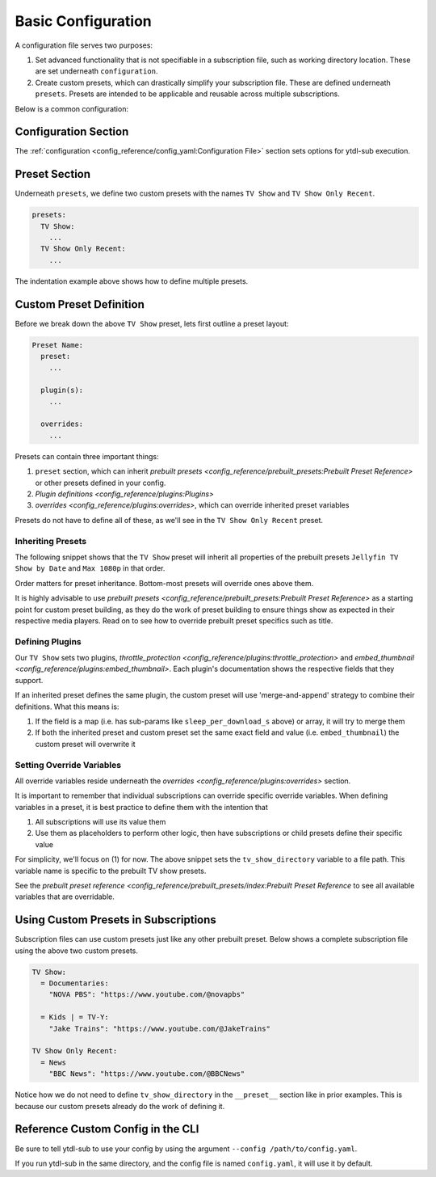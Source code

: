 Basic Configuration
===================

A configuration file serves two purposes:

1. Set advanced functionality that is not specifiable in a subscription file, such as working directory location. These
   are set underneath ``configuration``.
2. Create custom presets, which can drastically simplify your subscription file. These are defined underneath ``presets``.
   Presets are intended to be applicable and reusable across multiple subscriptions.

Below is a common configuration:

.. code-block:: yaml
  :linenos:

  configuration:
    working_directory: '/mnt/ssd/.ytdl-sub-downloads'

  presets:
    TV Show:
      preset:
        - "Jellyfin TV Show by Date"
        - "Max 1080p"

      embed_thumbnail: True

      throttle_protection:
         sleep_per_download_s:
           min: 2.2
           max: 10.8
         sleep_per_subscription_s:
           min: 9.0
           max: 14.1
         max_downloads_per_subscription:
           min: 10
           max: 36

      overrides:
        tv_show_directory: "/ytdl_sub_tv_shows"

    TV Show Only Recent:
      preset:
        - "TV Show"
        - "Only Recent"

Configuration Section
---------------------

The :ref:`configuration <config_reference/config_yaml:Configuration File>` section sets options for ytdl-sub execution.

.. code-block:: yaml
  :lineno-start: 1

  configuration:
    working_directory: '/mnt/ssd/.ytdl-sub-downloads'

Preset Section
--------------

Underneath ``presets``, we define two custom presets with the names ``TV Show`` and ``TV Show Only Recent``.

.. code-block:: yaml

  presets:
    TV Show:
      ...
    TV Show Only Recent:
      ...

The indentation example above shows how to define multiple presets.

Custom Preset Definition
------------------------

Before we break down the above ``TV Show`` preset, lets first outline a preset layout:

.. code-block:: yaml

    Preset Name:
      preset:
        ...

      plugin(s):
        ...

      overrides:
        ...

Presets can contain three important things:

1. ``preset`` section, which can inherit `prebuilt presets <config_reference/prebuilt_presets:Prebuilt Preset Reference>`
   or other presets defined in your config.
2. `Plugin definitions <config_reference/plugins:Plugins>`
3. `overrides <config_reference/plugins:overrides>`, which can override inherited preset variables

Presets do not have to define all of these, as we'll see in the ``TV Show Only Recent`` preset.

Inheriting Presets
~~~~~~~~~~~~~~~~~~

.. code-block:: yaml
  :lineno-start: 5

    TV Show:
      preset:
        - "Jellyfin TV Show by Date"
        - "Max 1080p"

The following snippet shows that the ``TV Show`` preset will inherit all properties
of the prebuilt presets ``Jellyfin TV Show by Date`` and ``Max 1080p`` in that order.

Order matters for preset inheritance. Bottom-most presets will override ones above them.

It is highly advisable to use `prebuilt presets <config_reference/prebuilt_presets:Prebuilt Preset Reference>` as
a starting point for custom preset building, as they do the work of preset building to ensure things show as expected
in their respective media players. Read on to see how to override prebuilt preset specifics such as title.

Defining Plugins
~~~~~~~~~~~~~~~~

.. code-block:: yaml
  :lineno-start: 10

      embed_thumbnail: True

      throttle_protection:
         sleep_per_download_s:
           min: 2.2
           max: 10.8
         sleep_per_subscription_s:
           min: 9.0
           max: 14.1
         max_downloads_per_subscription:
           min: 10
           max: 36

Our ``TV Show`` sets two plugins, `throttle_protection <config_reference/plugins:throttle_protection>` and
`embed_thumbnail <config_reference/plugins:embed_thumbnail>`. Each plugin's documentation shows the respective
fields that they support.

If an inherited preset defines the same plugin, the custom preset will use 'merge-and-append' strategy to
combine their definitions. What this means is:

1. If the field is a map (i.e. has sub-params like ``sleep_per_download_s`` above) or array, it will try to merge them
2. If both the inherited preset and custom preset set the same exact field and value (i.e. ``embed_thumbnail``)
   the custom preset will overwrite it


Setting Override Variables
~~~~~~~~~~~~~~~~~~~~~~~~~~

.. code-block:: yaml
  :lineno-start: 20

      overrides:
        tv_show_directory: "/ytdl_sub_tv_shows"

All override variables reside underneath the `overrides <config_reference/plugins:overrides>` section.

It is important to remember that individual subscriptions can override specific override variables.
When defining variables in a preset, it is best practice to define them with the intention that

1. All subscriptions will use its value them
2. Use them as placeholders to perform other logic, then have subscriptions or child presets
   define their specific value

For simplicity, we'll focus on (1) for now. The above snippet sets the ``tv_show_directory``
variable to a file path. This variable name is specific to the prebuilt TV show presets.

See the `prebuilt preset reference <config_reference/prebuilt_presets/index:Prebuilt Preset Reference`
to see all available variables that are overridable.


Using Custom Presets in Subscriptions
--------------------------------------

Subscription files can use custom presets just like any other prebuilt preset.
Below shows a complete subscription file using the above two custom presets.

.. code-block:: yaml

  TV Show:
    = Documentaries:
      "NOVA PBS": "https://www.youtube.com/@novapbs"

    = Kids | = TV-Y:
      "Jake Trains": "https://www.youtube.com/@JakeTrains"

  TV Show Only Recent:
    = News
      "BBC News": "https://www.youtube.com/@BBCNews"

Notice how we do not need to define ``tv_show_directory`` in the ``__preset__`` section
like in prior examples. This is because our custom presets already do the work of defining it.

Reference Custom Config in the CLI
----------------------------------

Be sure to tell ytdl-sub to use your config by using the argument
``--config /path/to/config.yaml``.

If you run ytdl-sub in the same directory, and the config file is named ``config.yaml``, it will
use it by default.